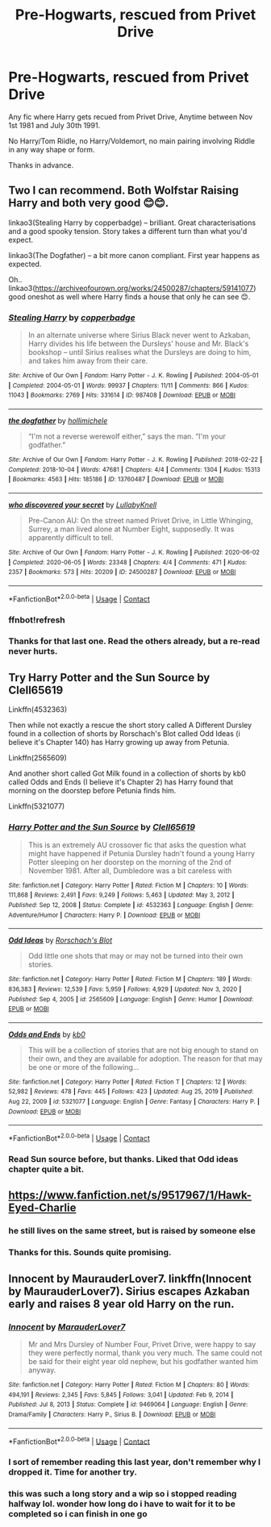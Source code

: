 #+TITLE: Pre-Hogwarts, rescued from Privet Drive

* Pre-Hogwarts, rescued from Privet Drive
:PROPERTIES:
:Author: Blade1301
:Score: 8
:DateUnix: 1612029718.0
:DateShort: 2021-Jan-30
:FlairText: Request
:END:
Any fic where Harry gets recued from Privet Drive, Anytime between Nov 1st 1981 and July 30th 1991.

No Harry/Tom Riidle, no Harry/Voldemort, no main pairing involving Riddle in any way shape or form.

Thanks in advance.


** Two I can recommend. Both Wolfstar Raising Harry and both very good 😊😊.

linkao3(Stealing Harry by copperbadge) -- brilliant. Great characterisations and a good spooky tension. Story takes a different turn than what you'd expect.

linkao3(The Dogfather) -- a bit more canon compliant. First year happens as expected.

Oh.. linkao3([[https://archiveofourown.org/works/24500287/chapters/59141077]]) good oneshot as well where Harry finds a house that only he can see 😊.
:PROPERTIES:
:Author: WhistlingBanshee
:Score: 4
:DateUnix: 1612030196.0
:DateShort: 2021-Jan-30
:END:

*** [[https://archiveofourown.org/works/987408][*/Stealing Harry/*]] by [[https://www.archiveofourown.org/users/copperbadge/pseuds/copperbadge][/copperbadge/]]

#+begin_quote
  In an alternate universe where Sirius Black never went to Azkaban, Harry divides his life between the Dursleys' house and Mr. Black's bookshop -- until Sirius realises what the Dursleys are doing to him, and takes him away from their care.
#+end_quote

^{/Site/:} ^{Archive} ^{of} ^{Our} ^{Own} ^{*|*} ^{/Fandom/:} ^{Harry} ^{Potter} ^{-} ^{J.} ^{K.} ^{Rowling} ^{*|*} ^{/Published/:} ^{2004-05-01} ^{*|*} ^{/Completed/:} ^{2004-05-01} ^{*|*} ^{/Words/:} ^{99937} ^{*|*} ^{/Chapters/:} ^{11/11} ^{*|*} ^{/Comments/:} ^{866} ^{*|*} ^{/Kudos/:} ^{11043} ^{*|*} ^{/Bookmarks/:} ^{2769} ^{*|*} ^{/Hits/:} ^{331614} ^{*|*} ^{/ID/:} ^{987408} ^{*|*} ^{/Download/:} ^{[[https://archiveofourown.org/downloads/987408/Stealing%20Harry.epub?updated_at=1610310287][EPUB]]} ^{or} ^{[[https://archiveofourown.org/downloads/987408/Stealing%20Harry.mobi?updated_at=1610310287][MOBI]]}

--------------

[[https://archiveofourown.org/works/13760487][*/the dogfather/*]] by [[https://www.archiveofourown.org/users/hollimichele/pseuds/hollimichele][/hollimichele/]]

#+begin_quote
  “I'm not a reverse werewolf either,” says the man. “I'm your godfather.”
#+end_quote

^{/Site/:} ^{Archive} ^{of} ^{Our} ^{Own} ^{*|*} ^{/Fandom/:} ^{Harry} ^{Potter} ^{-} ^{J.} ^{K.} ^{Rowling} ^{*|*} ^{/Published/:} ^{2018-02-22} ^{*|*} ^{/Completed/:} ^{2018-10-04} ^{*|*} ^{/Words/:} ^{47681} ^{*|*} ^{/Chapters/:} ^{4/4} ^{*|*} ^{/Comments/:} ^{1304} ^{*|*} ^{/Kudos/:} ^{15313} ^{*|*} ^{/Bookmarks/:} ^{4563} ^{*|*} ^{/Hits/:} ^{185186} ^{*|*} ^{/ID/:} ^{13760487} ^{*|*} ^{/Download/:} ^{[[https://archiveofourown.org/downloads/13760487/the%20dogfather.epub?updated_at=1610592672][EPUB]]} ^{or} ^{[[https://archiveofourown.org/downloads/13760487/the%20dogfather.mobi?updated_at=1610592672][MOBI]]}

--------------

[[https://archiveofourown.org/works/24500287][*/who discovered your secret/*]] by [[https://www.archiveofourown.org/users/LullabyKnell/pseuds/LullabyKnell][/LullabyKnell/]]

#+begin_quote
  Pre-Canon AU: On the street named Privet Drive, in Little Whinging, Surrey, a man lived alone at Number Eight, supposedly. It was apparently difficult to tell.
#+end_quote

^{/Site/:} ^{Archive} ^{of} ^{Our} ^{Own} ^{*|*} ^{/Fandom/:} ^{Harry} ^{Potter} ^{-} ^{J.} ^{K.} ^{Rowling} ^{*|*} ^{/Published/:} ^{2020-06-02} ^{*|*} ^{/Completed/:} ^{2020-06-05} ^{*|*} ^{/Words/:} ^{23348} ^{*|*} ^{/Chapters/:} ^{4/4} ^{*|*} ^{/Comments/:} ^{471} ^{*|*} ^{/Kudos/:} ^{2357} ^{*|*} ^{/Bookmarks/:} ^{573} ^{*|*} ^{/Hits/:} ^{20209} ^{*|*} ^{/ID/:} ^{24500287} ^{*|*} ^{/Download/:} ^{[[https://archiveofourown.org/downloads/24500287/who%20discovered%20your.epub?updated_at=1598407456][EPUB]]} ^{or} ^{[[https://archiveofourown.org/downloads/24500287/who%20discovered%20your.mobi?updated_at=1598407456][MOBI]]}

--------------

*FanfictionBot*^{2.0.0-beta} | [[https://github.com/FanfictionBot/reddit-ffn-bot/wiki/Usage][Usage]] | [[https://www.reddit.com/message/compose?to=tusing][Contact]]
:PROPERTIES:
:Author: FanfictionBot
:Score: 2
:DateUnix: 1612030650.0
:DateShort: 2021-Jan-30
:END:


*** ffnbot!refresh
:PROPERTIES:
:Author: WhistlingBanshee
:Score: 1
:DateUnix: 1612030620.0
:DateShort: 2021-Jan-30
:END:


*** Thanks for that last one. Read the others already, but a re-read never hurts.
:PROPERTIES:
:Author: Blade1301
:Score: 1
:DateUnix: 1612034680.0
:DateShort: 2021-Jan-30
:END:


** Try Harry Potter and the Sun Source by Clell65619

Linkffn(4532363)

Then while not exactly a rescue the short story called A Different Dursley found in a collection of shorts by Rorschach's Blot called Odd Ideas (i believe it's Chapter 140) has Harry growing up away from Petunia.

Linkffn(2565609)

And another short called Got Milk found in a collection of shorts by kb0 called Odds and Ends (I believe it's Chapter 2) has Harry found that morning on the doorstep before Petunia finds him.

Linkffn(5321077)
:PROPERTIES:
:Author: reddog44mag
:Score: 2
:DateUnix: 1612031777.0
:DateShort: 2021-Jan-30
:END:

*** [[https://www.fanfiction.net/s/4532363/1/][*/Harry Potter and the Sun Source/*]] by [[https://www.fanfiction.net/u/1298529/Clell65619][/Clell65619/]]

#+begin_quote
  This is an extremely AU crossover fic that asks the question what might have happened if Petunia Dursley hadn't found a young Harry Potter sleeping on her doorstep on the morning of the 2nd of November 1981. After all, Dumbledore was a bit careless with
#+end_quote

^{/Site/:} ^{fanfiction.net} ^{*|*} ^{/Category/:} ^{Harry} ^{Potter} ^{*|*} ^{/Rated/:} ^{Fiction} ^{M} ^{*|*} ^{/Chapters/:} ^{10} ^{*|*} ^{/Words/:} ^{111,868} ^{*|*} ^{/Reviews/:} ^{2,491} ^{*|*} ^{/Favs/:} ^{9,249} ^{*|*} ^{/Follows/:} ^{5,463} ^{*|*} ^{/Updated/:} ^{May} ^{3,} ^{2012} ^{*|*} ^{/Published/:} ^{Sep} ^{12,} ^{2008} ^{*|*} ^{/Status/:} ^{Complete} ^{*|*} ^{/id/:} ^{4532363} ^{*|*} ^{/Language/:} ^{English} ^{*|*} ^{/Genre/:} ^{Adventure/Humor} ^{*|*} ^{/Characters/:} ^{Harry} ^{P.} ^{*|*} ^{/Download/:} ^{[[http://www.ff2ebook.com/old/ffn-bot/index.php?id=4532363&source=ff&filetype=epub][EPUB]]} ^{or} ^{[[http://www.ff2ebook.com/old/ffn-bot/index.php?id=4532363&source=ff&filetype=mobi][MOBI]]}

--------------

[[https://www.fanfiction.net/s/2565609/1/][*/Odd Ideas/*]] by [[https://www.fanfiction.net/u/686093/Rorschach-s-Blot][/Rorschach's Blot/]]

#+begin_quote
  Odd little one shots that may or may not be turned into their own stories.
#+end_quote

^{/Site/:} ^{fanfiction.net} ^{*|*} ^{/Category/:} ^{Harry} ^{Potter} ^{*|*} ^{/Rated/:} ^{Fiction} ^{M} ^{*|*} ^{/Chapters/:} ^{189} ^{*|*} ^{/Words/:} ^{836,383} ^{*|*} ^{/Reviews/:} ^{12,539} ^{*|*} ^{/Favs/:} ^{5,959} ^{*|*} ^{/Follows/:} ^{4,929} ^{*|*} ^{/Updated/:} ^{Nov} ^{3,} ^{2020} ^{*|*} ^{/Published/:} ^{Sep} ^{4,} ^{2005} ^{*|*} ^{/id/:} ^{2565609} ^{*|*} ^{/Language/:} ^{English} ^{*|*} ^{/Genre/:} ^{Humor} ^{*|*} ^{/Download/:} ^{[[http://www.ff2ebook.com/old/ffn-bot/index.php?id=2565609&source=ff&filetype=epub][EPUB]]} ^{or} ^{[[http://www.ff2ebook.com/old/ffn-bot/index.php?id=2565609&source=ff&filetype=mobi][MOBI]]}

--------------

[[https://www.fanfiction.net/s/5321077/1/][*/Odds and Ends/*]] by [[https://www.fanfiction.net/u/1251524/kb0][/kb0/]]

#+begin_quote
  This will be a collection of stories that are not big enough to stand on their own, and they are available for adoption. The reason for that may be one or more of the following...
#+end_quote

^{/Site/:} ^{fanfiction.net} ^{*|*} ^{/Category/:} ^{Harry} ^{Potter} ^{*|*} ^{/Rated/:} ^{Fiction} ^{T} ^{*|*} ^{/Chapters/:} ^{12} ^{*|*} ^{/Words/:} ^{52,982} ^{*|*} ^{/Reviews/:} ^{478} ^{*|*} ^{/Favs/:} ^{445} ^{*|*} ^{/Follows/:} ^{423} ^{*|*} ^{/Updated/:} ^{Aug} ^{25,} ^{2019} ^{*|*} ^{/Published/:} ^{Aug} ^{22,} ^{2009} ^{*|*} ^{/id/:} ^{5321077} ^{*|*} ^{/Language/:} ^{English} ^{*|*} ^{/Genre/:} ^{Fantasy} ^{*|*} ^{/Characters/:} ^{Harry} ^{P.} ^{*|*} ^{/Download/:} ^{[[http://www.ff2ebook.com/old/ffn-bot/index.php?id=5321077&source=ff&filetype=epub][EPUB]]} ^{or} ^{[[http://www.ff2ebook.com/old/ffn-bot/index.php?id=5321077&source=ff&filetype=mobi][MOBI]]}

--------------

*FanfictionBot*^{2.0.0-beta} | [[https://github.com/FanfictionBot/reddit-ffn-bot/wiki/Usage][Usage]] | [[https://www.reddit.com/message/compose?to=tusing][Contact]]
:PROPERTIES:
:Author: FanfictionBot
:Score: 2
:DateUnix: 1612031808.0
:DateShort: 2021-Jan-30
:END:


*** Read Sun source before, but thanks. Liked that Odd ideas chapter quite a bit.
:PROPERTIES:
:Author: Blade1301
:Score: 2
:DateUnix: 1612058937.0
:DateShort: 2021-Jan-31
:END:


** [[https://www.fanfiction.net/s/9517967/1/Hawk-Eyed-Charlie]]
:PROPERTIES:
:Author: Neriasa
:Score: 2
:DateUnix: 1612050115.0
:DateShort: 2021-Jan-31
:END:

*** he still lives on the same street, but is raised by someone else
:PROPERTIES:
:Author: Neriasa
:Score: 2
:DateUnix: 1612050144.0
:DateShort: 2021-Jan-31
:END:


*** Thanks for this. Sounds quite promising.
:PROPERTIES:
:Author: Blade1301
:Score: 1
:DateUnix: 1612058771.0
:DateShort: 2021-Jan-31
:END:


** Innocent by MaurauderLover7. linkffn(Innocent by MaurauderLover7). Sirius escapes Azkaban early and raises 8 year old Harry on the run.
:PROPERTIES:
:Author: Ilikebooksidk
:Score: 2
:DateUnix: 1612051401.0
:DateShort: 2021-Jan-31
:END:

*** [[https://www.fanfiction.net/s/9469064/1/][*/Innocent/*]] by [[https://www.fanfiction.net/u/4684913/MarauderLover7][/MarauderLover7/]]

#+begin_quote
  Mr and Mrs Dursley of Number Four, Privet Drive, were happy to say they were perfectly normal, thank you very much. The same could not be said for their eight year old nephew, but his godfather wanted him anyway.
#+end_quote

^{/Site/:} ^{fanfiction.net} ^{*|*} ^{/Category/:} ^{Harry} ^{Potter} ^{*|*} ^{/Rated/:} ^{Fiction} ^{M} ^{*|*} ^{/Chapters/:} ^{80} ^{*|*} ^{/Words/:} ^{494,191} ^{*|*} ^{/Reviews/:} ^{2,345} ^{*|*} ^{/Favs/:} ^{5,845} ^{*|*} ^{/Follows/:} ^{3,041} ^{*|*} ^{/Updated/:} ^{Feb} ^{9,} ^{2014} ^{*|*} ^{/Published/:} ^{Jul} ^{8,} ^{2013} ^{*|*} ^{/Status/:} ^{Complete} ^{*|*} ^{/id/:} ^{9469064} ^{*|*} ^{/Language/:} ^{English} ^{*|*} ^{/Genre/:} ^{Drama/Family} ^{*|*} ^{/Characters/:} ^{Harry} ^{P.,} ^{Sirius} ^{B.} ^{*|*} ^{/Download/:} ^{[[http://www.ff2ebook.com/old/ffn-bot/index.php?id=9469064&source=ff&filetype=epub][EPUB]]} ^{or} ^{[[http://www.ff2ebook.com/old/ffn-bot/index.php?id=9469064&source=ff&filetype=mobi][MOBI]]}

--------------

*FanfictionBot*^{2.0.0-beta} | [[https://github.com/FanfictionBot/reddit-ffn-bot/wiki/Usage][Usage]] | [[https://www.reddit.com/message/compose?to=tusing][Contact]]
:PROPERTIES:
:Author: FanfictionBot
:Score: 2
:DateUnix: 1612051427.0
:DateShort: 2021-Jan-31
:END:


*** I sort of remember reading this last year, don't remember why I dropped it. Time for another try.
:PROPERTIES:
:Author: Blade1301
:Score: 1
:DateUnix: 1612058832.0
:DateShort: 2021-Jan-31
:END:


*** this was such a long story and a wip so i stopped reading halfway lol. wonder how long do i have to wait for it to be completed so i can finish in one go
:PROPERTIES:
:Author: galaxyplaneties
:Score: 1
:DateUnix: 1612105767.0
:DateShort: 2021-Jan-31
:END:
